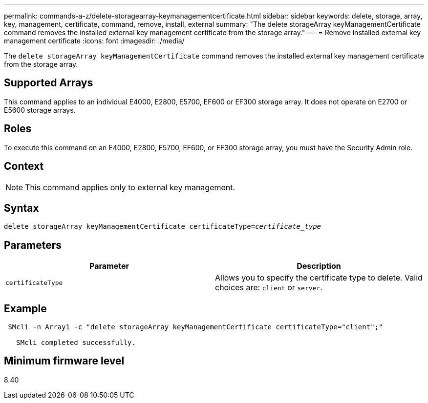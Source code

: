 ---
permalink: commands-a-z/delete-storagearray-keymanagementcertificate.html
sidebar: sidebar
keywords: delete, storage, array, key, management, certificate, command, remove, install, external
summary: "The delete storageArray keyManagementCertificate command removes the installed external key management certificate from the storage array."
---
= Remove installed external key management certificate
:icons: font
:imagesdir: ./media/

[.lead]
The `delete storageArray keyManagementCertificate` command removes the installed external key management certificate from the storage array.

== Supported Arrays

This command applies to an individual E4000, E2800, E5700, EF600 or EF300 storage array. It does not operate on E2700 or E5600 storage arrays.

== Roles

To execute this command on an E4000, E2800, E5700, EF600, or EF300 storage array, you must have the Security Admin role.

== Context

[NOTE]
====
This command applies only to external key management.
====

== Syntax
[subs=+macros]
[source,cli]
----
pass:quotes[delete storageArray keyManagementCertificate certificateType=_certificate_type_]
----

== Parameters
[cols="2*",options="header"]
|===
| Parameter| Description
a|
`certificateType`
a|
Allows you to specify the certificate type to delete. Valid choices are: `client` or `server`.
|===

== Example

----
 SMcli -n Array1 -c "delete storageArray keyManagementCertificate certificateType="client";"

   SMcli completed successfully.
----

== Minimum firmware level

8.40
